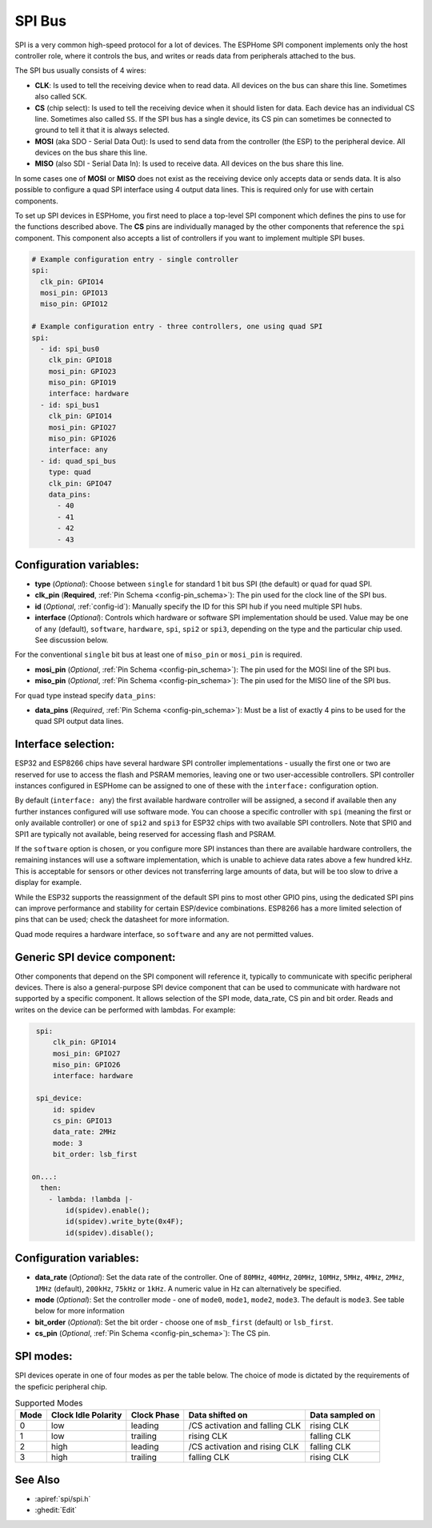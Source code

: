 .. _spi:

SPI Bus
=======

.. seo::
    :description: Instructions for setting up SPI components in ESPHome
    :image: spi.svg
    :keywords: SPI

SPI is a very common high-speed protocol for a lot of devices. The ESPHome SPI component implements only the host controller
role, where it controls the bus, and writes or reads data from peripherals attached to the bus.

The SPI bus usually consists of 4 wires:

- **CLK**: Is used to tell the receiving device when to read data. All devices on the bus can
  share this line. Sometimes also called ``SCK``.
- **CS** (chip select): Is used to tell the receiving device when it should listen for data. Each device has
  an individual CS line. Sometimes also called ``SS``. If the SPI bus has a single device, its CS pin
  can sometimes be connected to ground to tell it that it is always selected.
- **MOSI** (aka SDO - Serial Data Out): Is used to send data from the controller (the ESP) to the peripheral device.
  All devices on the bus share this line.
- **MISO** (also SDI - Serial Data In): Is used to receive data. All devices on the bus share this line.

In some cases one of **MOSI** or **MISO** does not exist as the receiving device only accepts data or sends data.
It is also possible to configure a quad SPI interface using 4 output data lines. This is required only for
use with certain components.

To set up SPI devices in ESPHome, you first need to place a top-level SPI component which defines the pins to
use for the functions described above. The **CS** pins are individually managed by the other components that
reference the ``spi`` component.
This component also accepts a list of controllers if you want to implement multiple SPI buses.

.. code-block:: yaml

    # Example configuration entry - single controller
    spi:
      clk_pin: GPIO14
      mosi_pin: GPIO13
      miso_pin: GPIO12

    # Example configuration entry - three controllers, one using quad SPI
    spi:
      - id: spi_bus0
        clk_pin: GPIO18
        mosi_pin: GPIO23
        miso_pin: GPIO19
        interface: hardware
      - id: spi_bus1
        clk_pin: GPIO14
        mosi_pin: GPIO27
        miso_pin: GPIO26
        interface: any
      - id: quad_spi_bus
        type: quad
        clk_pin: GPIO47
        data_pins:
          - 40
          - 41
          - 42
          - 43

Configuration variables:
------------------------

- **type** (*Optional*): Choose between ``single`` for standard 1 bit bus SPI (the default) or ``quad`` for quad SPI.
- **clk_pin** (**Required**, :ref:`Pin Schema <config-pin_schema>`): The pin used for the clock line of the SPI bus.
- **id** (*Optional*, :ref:`config-id`): Manually specify the ID for this SPI hub if you need multiple SPI hubs.
- **interface** (*Optional*): Controls which hardware or software SPI implementation should be used.
  Value may be one of ``any`` (default), ``software``, ``hardware``, ``spi``, ``spi2`` or ``spi3``, depending on
  the type and the particular chip used. See discussion below.

For the conventional ``single`` bit bus at least one of ``miso_pin`` or ``mosi_pin`` is required.

- **mosi_pin** (*Optional*, :ref:`Pin Schema <config-pin_schema>`): The pin used for the MOSI line of the SPI bus.
- **miso_pin** (*Optional*, :ref:`Pin Schema <config-pin_schema>`): The pin used for the MISO line of the SPI bus.

For ``quad`` type instead specify ``data_pins``:

- **data_pins** (*Required*, :ref:`Pin Schema <config-pin_schema>`): Must be a list of exactly 4 pins to be used
  for the quad SPI output data lines.


Interface selection:
--------------------

ESP32 and ESP8266 chips have several hardware SPI controller implementations - usually the first one or two
are reserved for use to access
the flash and PSRAM memories, leaving one or two user-accessible controllers. SPI controller instances configured in
ESPHome can be assigned to one of these with the ``interface:`` configuration option.

By default (``interface: any``) the first available hardware controller will be assigned, a second if available then
any further instances configured will use software mode. You can choose a specific controller with ``spi`` (meaning
the first or only available controller) or one of ``spi2`` and ``spi3`` for ESP32 chips with two available SPI
controllers. Note that SPI0 and SPI1 are typically not available, being reserved for accessing flash and PSRAM.

If the ``software`` option is chosen, or you configure more SPI instances than there are available hardware controllers,
the remaining instances will use a software implementation, which is unable to achieve data rates above a few hundred
kHz. This is acceptable for sensors or other devices not transferring large amounts of data, but will be too slow
to drive a display for example.

While the ESP32 supports the reassignment of the default SPI pins to most other GPIO pins, using the dedicated SPI pins
can improve performance and stability for certain ESP/device combinations.
ESP8266 has a more limited selection of pins that can be used; check the datasheet for more information.

Quad mode requires a hardware interface, so ``software`` and ``any`` are not permitted values.

Generic SPI device component:
-----------------------------
.. _spi_device:

Other components that depend on the SPI component will reference it, typically to communicate with specific
peripheral devices. There is also a general-purpose SPI device component that can be used to communicate with hardware not
supported by a specific component. It allows selection of the SPI mode, data_rate, CS pin and bit order.
Reads and writes on the device can be performed with lambdas. For example:

.. code-block:: yaml

    spi:
        clk_pin: GPIO14
        mosi_pin: GPIO27
        miso_pin: GPIO26
        interface: hardware

    spi_device:
        id: spidev
        cs_pin: GPIO13
        data_rate: 2MHz
        mode: 3
        bit_order: lsb_first

   on...:
     then:
       - lambda: !lambda |-
           id(spidev).enable();
           id(spidev).write_byte(0x4F);
           id(spidev).disable();


Configuration variables:
------------------------

- **data_rate** (*Optional*): Set the data rate of the controller. One of ``80MHz``, ``40MHz``, ``20MHz``, ``10MHz``,
  ``5MHz``, ``4MHz``, ``2MHz``, ``1MHz`` (default), ``200kHz``, ``75kHz`` or ``1kHz``. A numeric value in Hz can alternatively
  be specified.
- **mode** (*Optional*): Set the controller mode - one of ``mode0``, ``mode1``, ``mode2``, ``mode3``. The default is ``mode3``.
  See table below for more information
- **bit_order** (*Optional*): Set the bit order - choose one of ``msb_first`` (default) or ``lsb_first``.
- **cs_pin** (*Optional*, :ref:`Pin Schema <config-pin_schema>`): The CS pin.

SPI modes:
----------

SPI devices operate in one of four modes as per the table below. The choice of mode is dictated by the requirements
of the speficic peripheral chip.

.. csv-table:: Supported Modes
    :header: "Mode", "Clock Idle Polarity", "Clock Phase", "Data shifted on", "Data sampled on"

    "0", "low", "leading", "/CS activation and falling CLK", "rising CLK"
    "1", "low", "trailing", "rising CLK", "falling CLK"
    "2", "high", "leading", "/CS activation and rising CLK", "falling CLK"
    "3", "high", "trailing", "falling CLK", "rising CLK"



See Also
--------

- :apiref:`spi/spi.h`
- :ghedit:`Edit`
